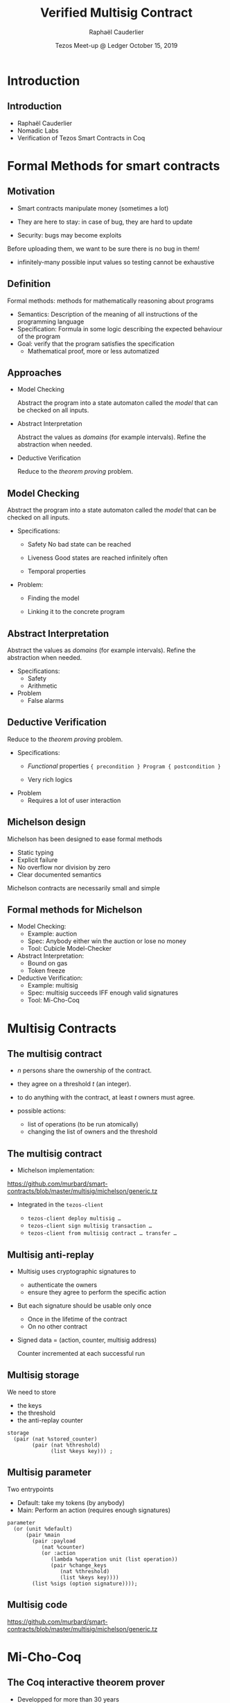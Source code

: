 * Options                                                         :noexport:
#+OPTIONS: H:2 texht:t toc:nil
#+DATE: Tezos Meet-up @ Ledger \newline October 15, 2019
#+Title: Verified Multisig Contract
#+Author:Raphaël Cauderlier
#+LaTeX_Header: \institute{Nomadic Labs}
** Beamer
#+STARTUP: beamer
#+BEAMER_COLOR_THEME: default
#+BEAMER_FONT_THEME:
#+LaTeX_header: \usepackage{ wasysym }
#+LaTeX_header: \mode<beamer>{\usetheme{Darmstadt}}
#+BEAMER_HEADER: \setbeamertemplate{navigation symbols}{}
#+BEAMER_HEADER: \setbeamertemplate{footline}[frame number]
#+BEAMER_HEADER: \usetikzlibrary{svg.path}
#+BEAMER_INNER_THEME:
#+BEAMER_OUTER_THEME:
#+LATEX_CLASS: beamer
#+LATEX_CLASS_OPTIONS:

** XeLaTeX
#+LATEX_HEADER: \usepackage{fontspec} \setmainfont{FreeSerif}
** Code Listing
#+LaTeX_Header: \usepackage{listings}
#+LaTeX_Header: \usepackage{color}
#+LaTeX_Header: \lstset{basicstyle={\ttfamily\small},keywordstyle={\color{blue}}}
*** Dedukti
#+LaTeX_Header: \lstdefinelanguage{Dedukti}{alsoletter={=->:},keywords={def,Type,-->,->,=>,:=,:,.},moredelim=[s][\color{brown}]{\[}{\]},moredelim=[s][\color{red}]{(;}{;)}}
#+LaTeX_Header: \lstnewenvironment{dedukticode}
#+LaTeX_Header: {\lstset{language={Dedukti}}}{}
*** Coq
#+LaTeX_Header: \lstdefinelanguage{Coq}{backgroundcolor=\color{orange!20},alsoletter={=->:},keywords={Definition,Type,Set,Prop,Parameter,Check,Ltac,Defined,Qed,Print,Theorem,Lemma,Proof,Inductive,fun,forall,exists,let,Fixpoint,struct,match,with,in,return,Module,Record,Class,Structure,End,Canonical,if,then,else,Coercion,end},moredelim=[s][\color{red}]{(*}{*)}}
#+LaTeX_Header: \lstnewenvironment{coqcode}
#+LaTeX_Header: {\lstset{language={Coq}}}{}
*** OCaml
#+LaTeX_Header: \lstdefinelanguage{Camligo}[Objective]{Caml}{backgroundcolor=\color{yellow!50}}
*** Michelson
#+LaTeX_Header: \lstdefinelanguage{Michelson}{}
#+LaTeX_Header: \lstnewenvironment{michelsoncode}
#+LaTeX_Header: {\lstset{language={Michelson}}}{}

** Busproof
#+LaTeX_Header: \usepackage{setspace}
#+LaTeX_header: \usepackage{bussproofs}
#+LaTeX_header: \newcommand{\myUIC}[2]
#+LaTeX_header:   {\mbox{
#+LaTeX_header:      \AxiomC{#1}
#+LaTeX_header:      \UnaryInfC{#2}
#+LaTeX_header:      \DisplayProof}}
#+LaTeX_header: \newcommand{\myBIC}[3]
#+LaTeX_header:   {\mbox{
#+LaTeX_header:      \AxiomC{#1}
#+LaTeX_header:      \AxiomC{#2}
#+LaTeX_header:      \BinaryInfC{#3}
#+LaTeX_header:      \DisplayProof}}
#+LaTeX_header: \newcommand{\myTIC}[4]
#+LaTeX_header:   {\mbox{
#+LaTeX_header:      \AxiomC{#1}
#+LaTeX_header:      \AxiomC{#2}
#+LaTeX_header:      \AxiomC{#3}
#+LaTeX_header:      \TrinaryInfC{#4}
#+LaTeX_header:      \DisplayProof}}
#+LaTeX_header: \newcommand{\mylUIC}[3]
#+LaTeX_header:   {\mbox{
#+LaTeX_header:      \AxiomC{#2}
#+LaTeX_header:      \RightLabel{\scriptsize(#1)}
#+LaTeX_header:      \UnaryInfC{#3}
#+LaTeX_header:      \DisplayProof}}
#+LaTeX_header: \newcommand{\mylBIC}[4]
#+LaTeX_header:   {\mbox{
#+LaTeX_header:      \AxiomC{#2}
#+LaTeX_header:      \AxiomC{#3}
#+LaTeX_header:      \RightLabel{\scriptsize(#1)}
#+LaTeX_header:      \BinaryInfC{#4}
#+LaTeX_header:      \DisplayProof}}
#+LaTeX_header: \newcommand{\mylTIC}[5]
#+LaTeX_header:   {\mbox{
#+LaTeX_header:      \AxiomC{#2}
#+LaTeX_header:      \AxiomC{#3}
#+LaTeX_header:      \AxiomC{#4}
#+LaTeX_header:      \RightLabel{\scriptsize(#1)}
#+LaTeX_header:      \TrinaryInfC{#5}
#+LaTeX_header:      \DisplayProof}}
#+LaTeX_header: \newenvironment{infset}
#+LaTeX_header:   {\begin{center} \setstretch{2.5}}
#+LaTeX_header:   {\end{center}}

** Arrays
#+LaTeX_Header: \newenvironment{leftarray}{\begin{array}{l}}{\end{array}}
#+LaTeX_Header: \newenvironment{leftleftarray}{\begin{array}{ll}}{\end{array}}
#+LaTeX_Header: \newenvironment{leftleftleftarray}{\begin{array}{lll}}{\end{array}}
#+LaTeX_Header: \newenvironment{leftleftxleftarray}{\begin{array}{ll@{}l}}{\end{array}}
#+LaTeX_Header: \newenvironment{leftreducearray}{\begin{array}{l@{~}l@{ }r@{}l}}{\end{array}}

** Tikz
#+LaTeX_header: \usepackage{tikz}
** Background

#+BEGIN_EXPORT latex
\usebackgroundtemplate{\parbox[c][11cm][c]{\paperwidth}{\centering\begin{tikzpicture}[opacity=0.1]\input{../logo_tezos.tikz}\end{tikzpicture}}}
#+END_EXPORT

* Introduction

** Introduction

- Raphaël Cauderlier
- Nomadic Labs
- Verification of Tezos Smart Contracts in Coq

#+LaTeX:  \end{frame}
#+LaTeX:  \begin{frame}[noframenumbering,plain]
#+LaTeX:  \frametitle{Outline}
#+LaTeX:  \tableofcontents

* Formal Methods for smart contracts

** Motivation

- Smart contracts manipulate money (sometimes a lot)

- They are here to stay: in case of bug, they are hard to update

- Security: bugs may become exploits

Before uploading them, we want to be sure there is no bug in them!

- \pause infinitely-many possible input values
  so testing cannot be exhaustive

** Definition

Formal methods: methods for mathematically reasoning about programs

- \pause Semantics: Description of the meaning of all instructions of the programming language
- \pause Specification: Formula in some logic describing the expected behaviour of the program
- \pause Goal: verify that the program satisfies the specification
  + Mathematical proof, more or less automatized

** Approaches

- Model Checking

  Abstract the program into a state automaton called the /model/ that
  can be checked on all inputs.

- Abstract Interpretation

  Abstract the values as /domains/ (for example intervals). Refine the
  abstraction when needed.

- Deductive Verification

  Reduce to the /theorem proving/ problem.

** Model Checking

  Abstract the program into a state automaton called the /model/ that
  can be checked on all inputs.

- Specifications:
  + Safety
    No bad state can be reached

  + Liveness
    Good states are reached infinitely often

  + Temporal properties

- Problem:
  + Finding the model

  + Linking it to the concrete program

** Abstract Interpretation

  Abstract the values as /domains/ (for example intervals). Refine the
  abstraction when needed.

- Specifications:
  + Safety
  + Arithmetic

- Problem
  + False alarms

** Deductive Verification

  Reduce to the /theorem proving/ problem.

- Specifications:
  + /Functional/ properties
    ={ precondition } Program { postcondition }=

  + Very rich logics

- Problem
  + Requires a lot of user interaction


** Michelson design

Michelson has been designed to ease formal methods
  + Static typing
  + Explicit failure
  + No overflow nor division by zero
  + Clear documented semantics

Michelson contracts are necessarily small and simple

** Formal methods for Michelson

- Model Checking:
  + Example: auction
  + Spec: Anybody either win the auction or lose no money
  + Tool: Cubicle Model-Checker

- Abstract Interpretation:
  + Bound on gas
  + Token freeze

- Deductive Verification:
  + Example: multisig
  + Spec: multisig succeeds IFF enough valid signatures
  + Tool: Mi-Cho-Coq

* Multisig Contracts

** The multisig contract

- $n$ persons share the ownership of the contract.

- they agree on a threshold $t$ (an integer).

- to do anything with the contract, at least $t$ owners must agree.

- possible actions:
  + list of operations (to be run atomically)
  + changing the list of owners and the threshold

** The multisig contract

- Michelson implementation:

https://github.com/murbard/smart-contracts/blob/master/multisig/michelson/generic.tz

- \pause Integrated in the =tezos-client=

  + =tezos-client deploy multisig …=
  + =tezos-client sign multisig transaction …=
  + =tezos-client from multisig contract … transfer …=

** Multisig anti-replay

- Multisig uses cryptographic signatures to
  + authenticate the owners
  + ensure they agree to perform the specific action

- \pause But each signature should be usable only once
  + Once in the lifetime of the contract
  + On no other contract

- \pause Signed data = (action, counter, multisig address)

  Counter incremented at each successful run

** Multisig storage

We need to store
- the keys
- the threshold
- the anti-replay counter

#+BEGIN_SRC michelson
storage
  (pair (nat %stored_counter)
        (pair (nat %threshold)
              (list %keys key))) ;
#+END_SRC

** Multisig parameter

Two entrypoints
- Default: take my tokens (by anybody)
- Main: Perform an action (requires enough signatures)

#+BEGIN_SRC michelson
  parameter
    (or (unit %default)
        (pair %main
          (pair :payload
             (nat %counter)
             (or :action
                (lambda %operation unit (list operation))
                (pair %change_keys
                   (nat %threshold)
                   (list %keys key))))
          (list %sigs (option signature))));
#+END_SRC

** Multisig code

https://github.com/murbard/smart-contracts/blob/master/multisig/michelson/generic.tz

* Mi-Cho-Coq

** The Coq interactive theorem prover

- Developped for more than 30 years
- Non-trivial mathematical theorems: 4-color, odd-order
- CompCert: certified C compiler

** Coq: Dependent Types

#+BEGIN_SRC coq
  Parameter A : Type.
#+END_SRC

\pause
#+BEGIN_SRC coq
  Parameter a : A.
#+END_SRC

\pause
#+BEGIN_SRC coq
  Parameter B : A -> Prop.
#+END_SRC

\pause
#+BEGIN_SRC coq
  Parameter f : forall x : A, B x.
#+END_SRC

\pause
#+BEGIN_SRC coq
  Check f a.  (* Answer: f a : B a *)
#+END_SRC

** Coq: Implicit arguments

Explicit polymorphism: Types are regular terms
#+BEGIN_SRC coq
  Definition identity (A : Type) (a : A) := a.
#+END_SRC

\pause Inference of first argument
#+BEGIN_SRC coq
  Lemma identity_2 : identity _ 2 = 2.
  Proof. reflexivity. Qed.
#+END_SRC

\pause Implicit argument
#+BEGIN_SRC coq
  Definition id {A : Type} (a : A) := a.

  Lemma id_2 : id 2 = 2.
  Proof. reflexivity. Qed.
#+END_SRC

** Coq: Inductive Types

Generalisation of ADT to dependent types:

#+BEGIN_SRC Coq
Inductive vector (A : Type) : nat -> Type :=
  | Nil : vector A 0
  | Cons n : A -> vector A n -> vector A (1 + n).
#+END_SRC


** Mi-Cho-Coq

   Coq formalisation of Michelson
   - syntax
   - semantics
   - typing

   Functional verification of a few contracts

** Verification of the Multisig

   - Proven:

     Characterisation of the relation between input and output:
     =eval multisig input = Success output <-> R input output=

   - Not proven:

     Security property:
     + signatures cannot be forged
     + signatures sent to a multisig cannot be replayed

** Future work

   - Prove more contracts
   - Improve automation
   - Formalise more of Michelson (gas, contract life, security)
   - Higher-level languages with certified compilers
   - Extract the Coq interpreter

* Conclusion

** Conclusion

   - Formal methods are complementary.

   - Language design matters.
